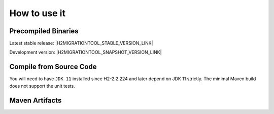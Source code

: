 ******************************
How to use it
******************************

Precompiled Binaries
=============================

Latest stable release: |H2MIGRATIONTOOL_STABLE_VERSION_LINK|

Development version: |H2MIGRATIONTOOL_SNAPSHOT_VERSION_LINK|

.. code-block:: sh
    :caption: Graphical User Interface

    java -jar H2MigrationTool-all.jar

.. code-block:: sh
    :caption: MIGRATION Command Line Options

    java -jar H2MigrationTool-all.jar -l <arg> -f <arg> -t <arg> -d <arg>
         [-u <arg>] [-p <arg>] [-s <arg>] [-c <arg>] -o <arg> [--force] [-h]

    -l,--lib-dir <arg>        Folder containing the H2 jar files.
    -f,--version-from <arg>   Old H2 version of the existing database.
    -t,--version-to <arg>     New H2 version to upgrade to.
    -d,--db-file <arg>        The existing H2 database (old format).
    -u,--user <arg>           The database username.
    -p,--password <arg>       The database password.
    -s,--script-file <arg>    The export script file.
    -c,--compression <arg>    The Compression Method [ZIP, GZIP]
    -o,--options <arg>        The upgrade options [VARIABLE_BINARY]
       --force                Overwrite files and continue on failure.
    -h,--help                 Show the help message.

.. code-block:: sh
    :caption: RECOVERY Command Line Options

    java -cp H2MigrationTool-all.jar com.manticore.Recovery [-l <arg>] -f
         <arg> -d <arg> [-h]

    -l,--lib-dir <arg>        (Relative) Folder containing the H2 jar files.
    -f,--version-from <arg>   H2 version of the existing database.
    -d,--db-file <arg>        The (relative) existing H2 database file.
    -h,--help                 Show the help message.


Compile from Source Code
==============================

You will need to have ``JDK 11`` installed since H2-2.2.224 and later depend on JDK 11 strictly.
The minimal Maven build does not support the unit tests.

.. tab:: Maven

    .. code-block:: shell

        git clone https://github.com/manticore-projects/H2MigrationTool.git
        cd H2MigrationTool
        mvn install -DskipTests

.. tab:: Gradle

    .. code-block:: shell

        git clone https://github.com/manticore-projects/H2MigrationTool.git
        cd H2MigrationTool
        gradle build



Maven Artifacts
==============================

.. tab:: Maven Release

    .. code-block:: xml
        :substitutions:

        <dependency>
            <groupId>com.manticore-projects.tools</groupId>
            <artifactId>h2migrationtool</artifactId>
            <version>|H2MIGRATIONTOOL_VERSION|</version>
        </dependency>

.. tab:: Maven Snapshot

    .. code-block:: xml
        :substitutions:

        <repositories>
            <repository>
                <id>sonatype-snapshots</id>
                <snapshots>
                    <enabled>true</enabled>
                </snapshots>
                <url>https://oss.sonatype.org/content/groups/public/</url>
            </repository>
        </repositories>
        <dependency>
            <groupId>com.manticore-projects.tools</groupId>
            <artifactId>h2migrationtool</artifactId>
            <version>|H2MIGRATIONTOOL_SNAPSHOT_VERSION|</version>
        </dependency>

.. tab:: Gradle Stable

    .. code-block:: groovy
        :substitutions:

        repositories {
            mavenCentral()
        }

        dependencies {
            implementation 'com.manticore-projects.tools:h2migrationtool:|H2MIGRATIONTOOL_VERSION|'
        }

.. tab:: Gradle Snapshot

    .. code-block:: groovy
        :substitutions:

        repositories {
            maven {
                url = uri('https://oss.sonatype.org/content/groups/public/')
            }
        }

        dependencies {
            implementation 'com.manticore-projects.tools:h2migrationtool:|H2MIGRATIONTOOL_SNAPSHOT_VERSION|'
        }



